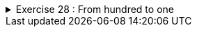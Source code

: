++++
<div class='ex'><details class='ex'><summary>Exercise 28 : From hundred to one</summary>
++++

Create a program that prints the integers (whole numbers) from 100 to 1. +
The program output should be:

[source]
----
100
99
98
(many rows of numbers here)
3
2
1
----

*Tip:* Assign the variable you use in the condition of the loop a initial value of 100 and
then subtract one on each iteration of the loop.

++++
</details></div><!-- end ex 28-->
++++
